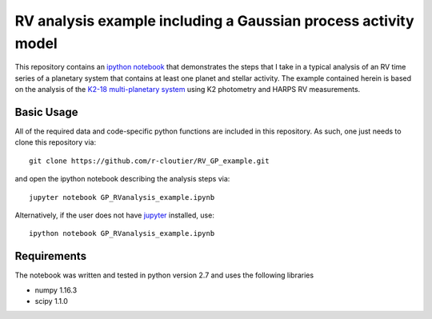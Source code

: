 RV analysis example including a Gaussian process activity model
===============================================================

This repository contains an `ipython notebook <https://github.com/r-cloutier/RV_GP_example/blob/master/GP_RVanalysis_example.ipynb>`_ that demonstrates the steps that I take in a typical analysis of an RV time series of a planetary system that contains at least one planet and stellar activity. The example contained herein is based on the analysis of the `K2-18 multi-planetary system <https://arxiv.org/abs/1707.04292>`_ using K2 photometry and HARPS RV measurements. 

Basic Usage
-----------

All of the required data and code-specific python functions are included in this repository. As such, one just needs to clone this repository via::

	git clone https://github.com/r-cloutier/RV_GP_example.git

and open the ipython notebook describing the analysis steps via::

	jupyter notebook GP_RVanalysis_example.ipynb

Alternatively, if the user does not have `jupyter <https://jupyter.org/>`_ installed, use::

	ipython notebook GP_RVanalysis_example.ipynb

Requirements
------------

The notebook was written and tested in python version 2.7 and uses the following libraries

- numpy 1.16.3
- scipy 1.1.0  
